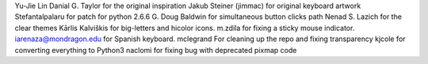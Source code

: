 Yu-Jie Lin
Danial G. Taylor for the original inspiration
Jakub Steiner (jimmac) for original keyboard artwork
Stefantalpalaru for patch for python 2.6.6
G. Doug Baldwin for simultaneous button clicks path
Nenad S. Lazich for the clear themes
Kārlis Kalviškis for big-letters and hicolor icons.
m.zdila for fixing a sticky mouse indicator.
iarenaza@mondragon.edu for Spanish keyboard.
mclegrand For cleaning up the repo and fixing transparency
kjcole for converting everything to Python3
naclomi for fixing bug with deprecated pixmap code
